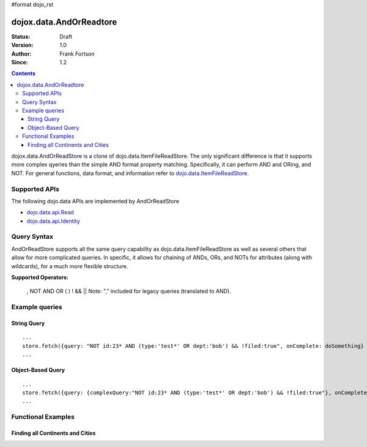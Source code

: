 #format dojo_rst

dojox.data.AndOrReadtore
==========================

:Status: Draft
:Version: 1.0
:Author: Frank Fortson
:Since: 1.2

.. contents::
  :depth: 3

dojox.data.AndOrReadStore is a clone of dojo.data.ItemFileReadStore. The only significant difference is that it supports more complex qyeries than the simple AND format property matching. Specifically, it can perform AND and ORing, and NOT. For general functions, data format, and information refer to `dojo.data.ItemFileReadStore <dojo/data/ItemFileReadStore>`_.

==============
Supported APIs
==============

The following dojo.data APIs are implemented by AndOrReadStore

* `dojo.data.api.Read <dojo/data/api/Read>`_
* `dojo.data.api.Identity <dojo/data/api/Identity>`_

============
Query Syntax
============
AndOrReadStore supports all the same query capability as dojo.data.ItemFileReadStore as well as several others that allow for more complicated queries. In specific, it allows for chaining of ANDs, ORs, and NOTs for attributes (along with wildcards), for a much more flexible structure. 

**Supported Operators:**
  
  , NOT AND OR ( ) ! && ||  Note: "," included for legacy queries (translated to AND). 

===============
Example queries
===============

String Query
------------

::
  
  ...
  store.fetch({query: "NOT id:23* AND (type:'test*' OR dept:'bob') && !filed:true", onComplete: doSomething}
  ...

Object-Based Query
------------------

::
  
  ...
  store.fetch({query: {complexQuery:"NOT id:23* AND (type:'test*' OR dept:'bob') && !filed:true"}, onComplete: doSomething}
  ...


===================
Functional Examples
===================

Finding all Continents and Cities
---------------------------------

.. cv-compound ::
  
  .. cv :: javascript

    <script>
      dojo.require("dojox.data.AndOrReadStore");
      dojo.require("dijit.form.Button");

      var geoData = { 
        'identifier': 'name',
        'label': 'name',
        'items': [
          { 'name':'Africa', 'type':'continent', children:[
            { 'name':'Egypt', 'type':'country' }, 
            { 'name':'Kenya', 'type':'country', children:[
              { 'name':'Nairobi', 'type':'city' },
              { 'name':'Mombasa', 'type':'city' } ]
            },
            { 'name':'Sudan', 'type':'country', 'children':
              { 'name':'Khartoum', 'type':'city' } 
            } ]
          },
          { 'name':'Asia', 'type':'continent', 'children':[
            { 'name':'China', 'type':'country' },
            { 'name':'India', 'type':'country' },
            { 'name':'Russia', 'type':'country' },
            { 'name':'Mongolia', 'type':'country' } ]
          },
          { 'name':'Australia', 'type':'continent', 'population':'21 million', 'children':
            { 'name':'Commonwealth of Australia', 'type':'country', 'population':'21 million'}
          },
          { 'name':'Europe', 'type':'continent', 'children':[
            { 'name':'Germany', 'type':'country' },
            { 'name':'France', 'type':'country' },
            { 'name':'Spain', 'type':'country' },
            { 'name':'Italy', 'type':'country' } ]
          },
          { 'name':'North America', 'type':'continent', 'children':[
            { 'name':'Mexico', 'type':'country',  'population':'108 million', 'area':'1,972,550 sq km', 'children':[
              { 'name':'Mexico City', 'type':'city', 'population':'19 million', 'timezone':'-6 UTC'},
              { 'name':'Guadalajara', 'type':'city', 'population':'4 million', 'timezone':'-6 UTC' } ]
            },
            { 'name':'Canada', 'type':'country', 'population':'33 million', 'area':'9,984,670 sq km', 'children':[
              { 'name':'Ottawa', 'type':'city', 'population':'0.9 million', 'timezone':'-5 UTC'},
              { 'name':'Toronto', 'type':'city', 'population':'2.5 million', 'timezone':'-5 UTC' }]
            },
            { 'name':'United States of America', 'type':'country' } ]
          },
          { 'name':'South America', 'type':'continent', children:[
            { 'name':'Brazil', 'type':'country', 'population':'186 million' },
            { 'name':'Argentina', 'type':'country', 'population':'40 million' } ]
          } 
        ]
      };    

      //This function performs some basic dojo initialization. In this case it connects the button
      //onClick to a function which invokes the fetch(). The fetch function queries for all items 
      //and provides callbacks to use for completion of data retrieval or reporting of errors.
      function init2 () {
        //Function to perform a fetch on the datastore when a button is clicked
        function getItems() {

          //Callback to perform an action when the data items are starting to be returned:
          function clearOldCList(size, request) {
            var list = dojo.byId("list2");
            if (list) { 
              while (list.firstChild) {
                list.removeChild(list.firstChild);
              }
            }
          }
  
          //Callback for processing a returned list of items.
          function gotItems(items, request) {
            var list = dojo.byId("list2");
            if (list) { 
              var i;
              for (i = 0; i < items.length; i++) {
                var item = items[i];
                list.appendChild(document.createTextNode(geoStore.getValue(item, "name")));
                list.appendChild(document.createElement("br"));
              }
            }
          }
            
          //Callback for if the lookup fails.
          function fetchFailed(error, request) {
            alert("lookup failed.");
            alert(error);
          }
             
          //Fetch the data.
          geoStore.fetch({query: { complexQuery: "type:\"continent\" OR type:\"city\""}, onBegin: clearOldCList, onComplete: gotItems, onError: fetchFailed, queryOptions: {deep:true}});
        }
        //Link the click event of the button to driving the fetch.
        dojo.connect(button2, "onClick", getItems );
      }
      //Set the init function to run when dojo loading and page parsing has completed.
      dojo.addOnLoad(init2);
    </script>

  .. cv :: html 

    <div dojoType="dojox.data.AndOrReadStore" data="geoData" jsId="geoStore"></div>
    <div dojoType="dijit.form.Button" jsId="button2">Find continents!</div>
    <br>
    <br>
    <b>List of all Continents and Cities</b>
    <br>
    <span id="list2">
    </span>
